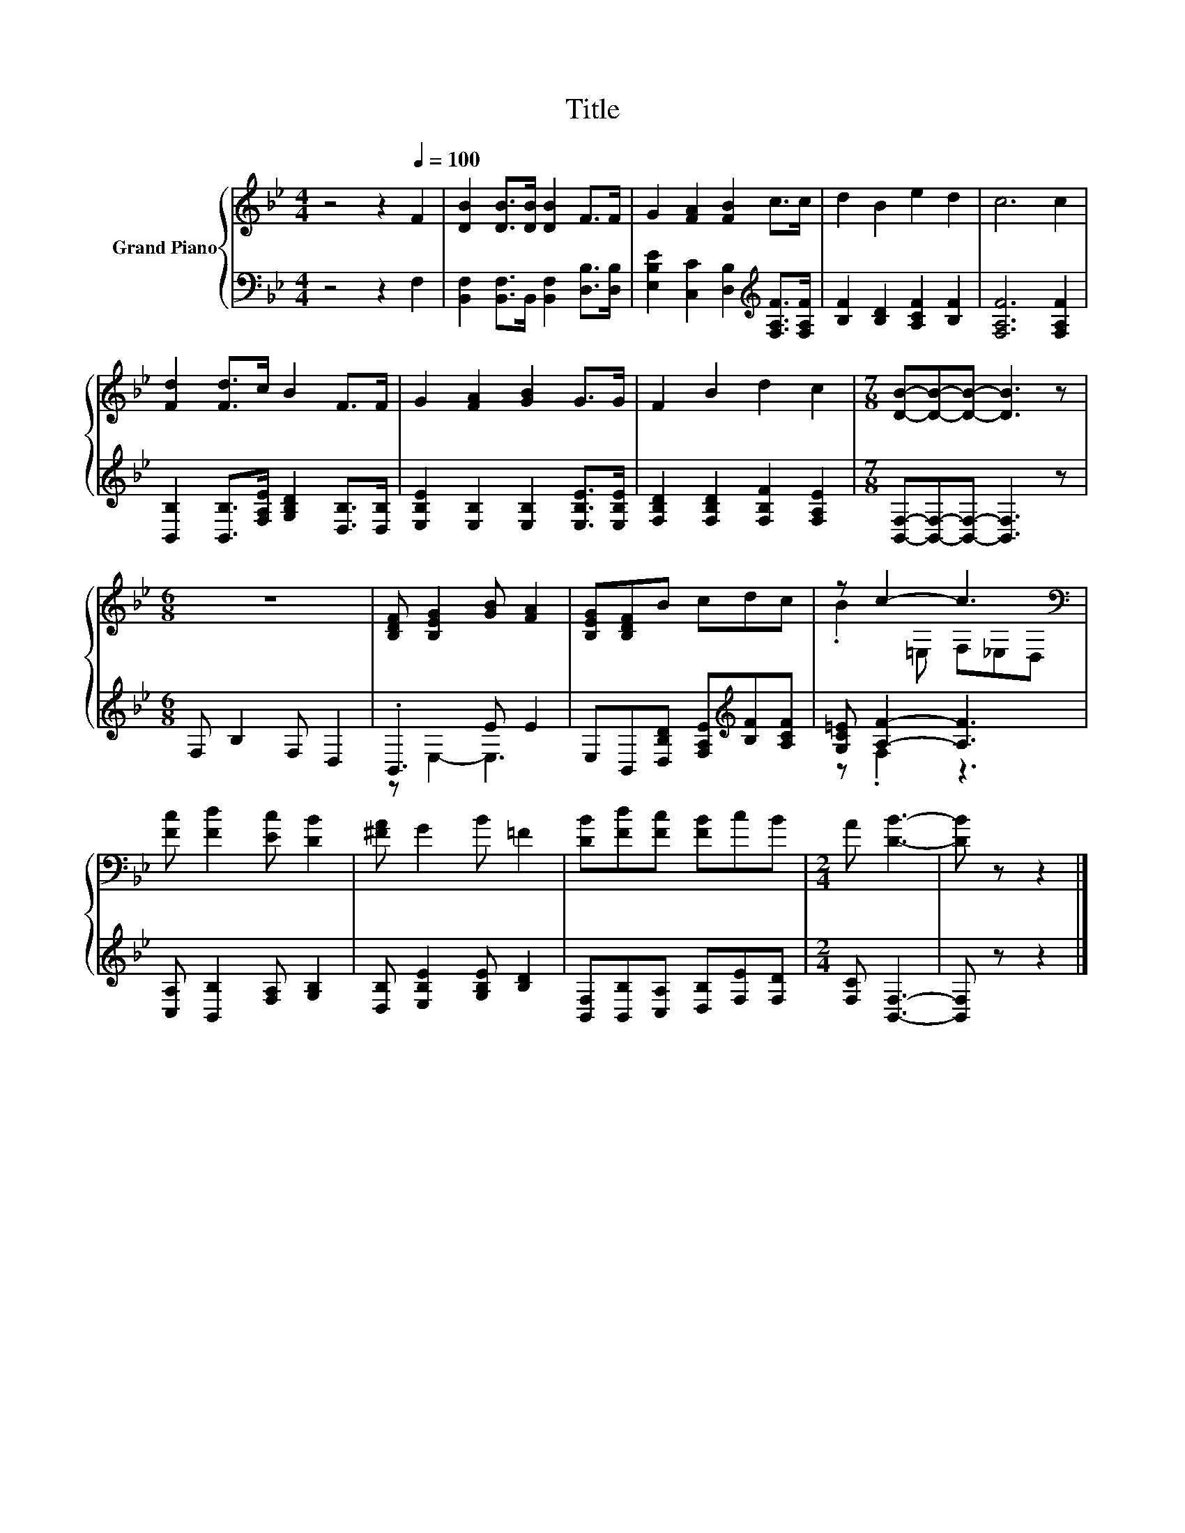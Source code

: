 X:1
T:Title
%%score { ( 1 4 ) | ( 2 3 ) }
L:1/8
M:4/4
K:Bb
V:1 treble nm="Grand Piano"
V:4 treble 
V:2 bass 
V:3 bass 
V:1
 z4 z2[Q:1/4=100] F2 | [DB]2 [DB]>[DB] [DB]2 F>F | G2 [FA]2 [FB]2 c>c | d2 B2 e2 d2 | c6 c2 | %5
 [Fd]2 [Fd]>c B2 F>F | G2 [FA]2 [GB]2 G>G | F2 B2 d2 c2 |[M:7/8] [DB]-[DB]-[DB]- [DB]3 z | %9
[M:6/8] z6 | [B,DF] [B,EG]2 [GB] [FA]2 | [B,EG][B,DF]B cdc | z c2- c3[K:bass] | %13
 [Fc] [Fd]2 [Ec] [DB]2 | [^FA] G2 B =F2 | [DB][Fd][Fc] [FB]cB |[M:2/4] A [DB]3- | [DB] z z2 |] %18
V:2
 z4 z2 F,2 | [B,,F,]2 [B,,F,]>B,, [B,,F,]2 [D,B,]>[D,B,] | %2
 [E,B,E]2 [C,C]2 [D,B,]2[K:treble] [F,A,F]>[F,A,F] | [B,F]2 [B,D]2 [A,CF]2 [B,F]2 | %4
 [F,A,F]6 [F,A,F]2 | [B,,B,]2 [B,,B,]>[F,A,E] [G,B,D]2 [D,B,]>[D,B,] | %6
 [E,B,E]2 [E,B,]2 [E,B,]2 [E,B,E]>[E,B,E] | [F,B,D]2 [F,B,D]2 [F,B,F]2 [F,A,E]2 | %8
[M:7/8] [B,,F,]-[B,,F,]-[B,,F,]- [B,,F,]3 z |[M:6/8] F, B,2 F, D,2 | .B,,3 E E2 | %11
 E,B,,[D,B,D] [F,A,E][K:treble][B,F][A,CF] | [G,C=E] [A,F]2- [A,F]3 | %13
 [C,A,] [B,,B,]2 [F,A,] [G,B,]2 | [D,B,] [E,B,E]2 [G,B,E] [B,D]2 | %15
 [B,,F,][B,,B,][C,A,] [D,B,][F,E][F,D] |[M:2/4] [F,C] [B,,F,]3- | [B,,F,] z z2 |] %18
V:3
 x8 | x8 | x6[K:treble] x2 | x8 | x8 | x8 | x8 | x8 |[M:7/8] x7 |[M:6/8] x6 | z E,2- E,3 | %11
 x4[K:treble] x2 | z .F,2 z3 | x6 | x6 | x6 |[M:2/4] x4 | x4 |] %18
V:4
 x8 | x8 | x8 | x8 | x8 | x8 | x8 | x8 |[M:7/8] x7 |[M:6/8] x6 | x6 | x6 | %12
 .B2 =E, F,[K:bass]_E,D, | x6 | x6 | x6 |[M:2/4] x4 | x4 |] %18

